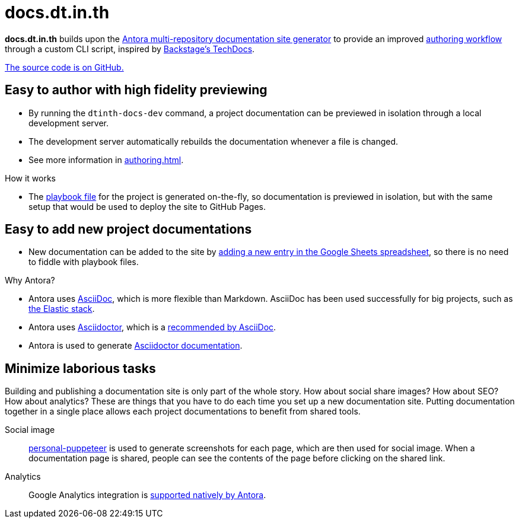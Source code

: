 = docs.dt.in.th

*docs.dt.in.th* builds upon the https://antora.org/[Antora multi-repository documentation site generator] to provide an improved xref:authoring.adoc[authoring workflow] through a custom CLI script, inspired by https://backstage.io/docs/features/techdocs/techdocs-overview[Backstage’s TechDocs].

https://github.com/dtinth/docs[The source code is on GitHub.]

== Easy to author with high fidelity previewing

* By running the `dtinth-docs-dev` command, a project documentation can be previewed in isolation through a local development server.
* The development server automatically rebuilds the documentation whenever a file is changed.
* See more information in xref:authoring.adoc[].

.How it works
****
* The https://docs.antora.org/antora/2.3/playbook/[playbook file] for the project is generated on-the-fly, so documentation is previewed in isolation, but with the same setup that would be used to deploy the site to GitHub Pages.
****

== Easy to add new project documentations

* New documentation can be added to the site by xref:authoring.adoc#publish[adding a new entry in the Google Sheets spreadsheet], so there is no need to fiddle with playbook files.

.Why Antora?
****
* Antora uses https://asciidoc.org/[AsciiDoc], which is more flexible than Markdown. AsciiDoc has been used successfully for big projects, such as https://github.com/elastic/docs[the Elastic stack].
* Antora uses https://asciidoctor.org/[Asciidoctor], which is a https://asciidoc.org/#:~:text=Asciidoctor%20provides%20a,the%20AsciiDoc%20syntax[recommended by AsciiDoc].
* Antora is used to generate https://docs.asciidoctor.org/[Asciidoctor documentation].
****

== Minimize laborious tasks

Building and publishing a documentation site is only part of the whole story. How about social share images? How about SEO? How about analytics? These are things that you have to do each time you set up a new documentation site. Putting documentation together in a single place allows each project documentations to benefit from shared tools.

Social image::
https://github.com/dtinth/personal-puppeteer[personal-puppeteer] is used to generate screenshots for each page, which are then used for social image.
When a documentation page is shared, people can see the contents of the page before clicking on the shared link.
Analytics::
Google Analytics integration is https://docs.antora.org/antora/2.3/playbook/site-keys/#google-analytics-key[supported natively by Antora].

